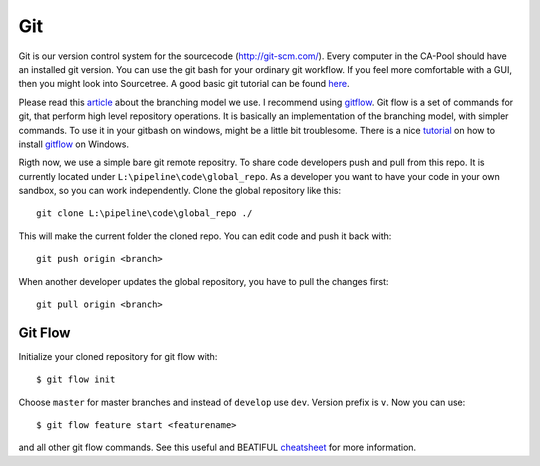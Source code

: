 .. _git:

===
Git
===

Git is our version control system for the sourcecode (`<http://git-scm.com/>`_). Every computer in the CA-Pool should have an installed git version.
You can use the git bash for your ordinary git workflow. If you feel more comfortable with a GUI, then you might look into Sourcetree.
A good basic git tutorial can be found `here <http://git-scm.com/book>`_.

Please read this article_ about the branching model we use.
I recommend using gitflow_. Git flow is a set of commands for git, that perform high level repository operations.
It is basically an implementation of the branching model, with simpler commands.
To use it in your gitbash on windows, might be a little bit troublesome.
There is a nice tutorial_ on how to install gitflow_ on Windows.

Rigth now, we use a simple bare git remote repositry. To share code developers push and pull from this repo.
It is currently located under ``L:\pipeline\code\global_repo``.
As a developer you want to have your code in your own sandbox, so you can work independently. Clone the global repository like this::

  git clone L:\pipeline\code\global_repo ./

This will make the current folder the cloned repo. You can edit code and push it back with::

  git push origin <branch>

When another developer updates the global repository, you have to pull the changes first::

  git pull origin <branch>

--------
Git Flow
--------

Initialize your cloned repository for git flow with::

  $ git flow init

Choose ``master`` for master branches and instead of ``develop`` use ``dev``. Version prefix is ``v``.
Now you can use::

  $ git flow feature start <featurename>

and all other git flow commands. See this useful and BEATIFUL `cheatsheet <http://danielkummer.github.io/git-flow-cheatsheet/>`_ for more information.


.. _article: http://nvie.com/posts/a-successful-git-branching-model/
.. _tutorial: http://xinyustudio.wordpress.com/2012/03/26/installing-git-flow-in-windows/
.. _gitflow: https://github.com/nvie/gitflow
